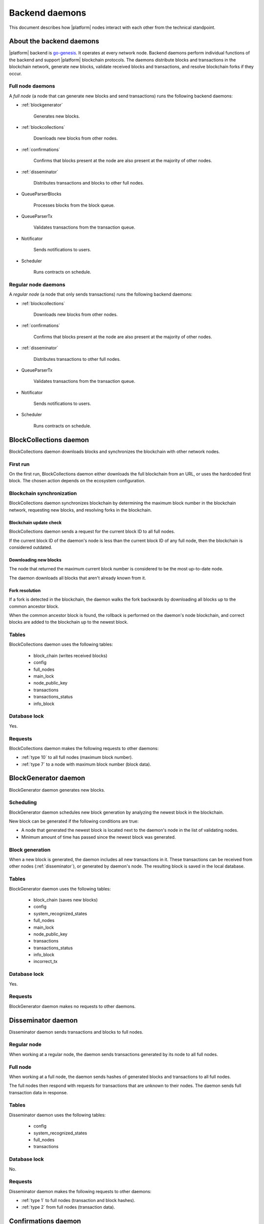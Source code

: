 .. -- Conditionals Genesis / Apla -------------------------------------------------

.. backend binary name and GitHub link
.. |backend| replace:: `go-genesis`_
.. _go-genesis: https://github.com/GenesisKernel/go-genesis 
.. .. |backend| replace:: `go-apla`_
.. .. _go-apla: https://github.com/AplaProject/go-apla



Backend daemons
###############

This document describes how |platform| nodes interact with each other from the technical standpoint.


About the backend daemons
=========================

|platform| backend is |backend|. It operates at every network node. Backend daemons perform individual functions of the backend and support |platform| blockchain protocols. The daemons distribute blocks and transactions in the blockchain network, generate new blocks, validate received blocks and transactions, and resolve blockchain forks if they occur.

.. todo::

    Link to where sources are located, with explanation that implementation details are to be looked in the code.


Full node daemons
-----------------

A *full node* (a node that can generate new blocks and send transactions) runs the following backend daemons:

- :ref:`blockgenerator`

    Generates new blocks.

- :ref:`blockcollections`

    Downloads new blocks from other nodes.

- :ref:`confirmations`

    Confirms that blocks present at the node are also present at the majority of other nodes.

- :ref:`disseminator`

    Distributes transactions and blocks to other full nodes.

- QueueParserBlocks

    Processes blocks from the block queue.

    .. todo::

        TBD - how the queue and the daemon work (similar to BlocksCollections, but takes max block id from the queue)

- QueueParserTx

    Validates transactions from the transaction queue.

- Notificator

    Sends notifications to users.

- Scheduler

    Runs contracts on schedule.


Regular node daemons
--------------------

A *regular node* (a node that only sends transactions) runs the following backend daemons:

- :ref:`blockcollections`

    Downloads new blocks from other nodes.

- :ref:`confirmations`

    Confirms that blocks present at the node are also present at the majority of other nodes.

- :ref:`disseminator`

    Distributes transactions to other full nodes.

- QueueParserTx

    Validates transactions from the transaction queue.

- Notificator

    Sends notifications to users.

- Scheduler

    Runs contracts on schedule.

.. _blockcollections:

BlockCollections daemon
=======================

BlockCollections daemon downloads blocks and synchronizes the blockchain with other network nodes.


First run
---------

On the first run, BlockCollections daemon either downloads the full blockchain from an URL, or uses the hardcoded first block. The chosen action depends on the ecosystem configuration.

.. todo::

    The above behavior may have been changed already.

    Check if it really is ecosystem config.


Blockchain synchronization
--------------------------

BlockCollections daemon synchronizes blockchain by determining the maximum block number in the blockchain network, requesting new blocks, and resolving forks in the blockchain.


Blockchain update check
"""""""""""""""""""""""

BlockCollections daemon sends a request for the current block ID to all full nodes.

If the current block ID of the daemon's node is less than the current block ID of any full node, then the blockchain is considered outdated.


Downloading new blocks
""""""""""""""""""""""

The node that returned the maximum current block number is considered to be the most up-to-date node. 

The daemon downloads all blocks that aren't already known from it.


Fork resolution
"""""""""""""""

If a fork is detected in the blockchain, the daemon walks the fork backwards by downloading all blocks up to the common ancestor block.

When the common ancestor block is found, the rollback is performed on the daemon's node blockchain, and correct blocks are added to the blockchain up to the newest block.

.. todo::

    Add link to fork detection and block rollback doc.


Tables
------

BlockCollections daemon uses the following tables: 

    - block_chain (writes received blocks)
    - config
    - full_nodes
    - main_lock
    - node_public_key
    - transactions
    - transactions_status
    - info_block

Database lock
-------------

Yes.


Requests
--------

BlockCollections daemon makes the following requests to other daemons:

- :ref:`type 10` to all full nodes (maximum block number).
- :ref:`type 7` to a node with maximum block number (block data).

.. _blockgenerator:

BlockGenerator daemon
=====================

BlockGenerator daemon generates new blocks.


Scheduling
----------

BlockGenerator daemon schedules new block generation by analyzing the newest block in the blockchain. 

New block can be generated if the following conditions are true:

- A node that generated the newest block is located next to the daemon's node in the list of validating nodes.

- Minimum amount of time has passed since the newest block was generated.

.. todo:: 

    Link to system parameter, ids of nodes from ``full_nodes``. Check that it works like so.

.. todo::

    Link to system parameter, ``gap_between_blocks``. Check that it works like so.


Block generation
----------------

When a new block is generated, the daemon includes all new transactions in it. These transactions can be received from other nodes (:ref:`disseminator`), or generated by daemon's node. The resulting block is saved in the local database.


Tables
------

BlockGenerator daemon uses the following tables: 

    - block_chain (saves new blocks)
    - config
    - system_recognized_states
    - full_nodes
    - main_lock
    - node_public_key
    - transactions
    - transactions_status
    - info_block
    - incorrect_tx


Database lock
-------------

Yes.


Requests
--------

BlockGenerator daemon makes no requests to other daemons.


.. _disseminator:

Disseminator daemon
===================

Disseminator daemon sends transactions and blocks to full nodes.


Regular node
------------

When working at a regular node, the daemon sends transactions generated by its node to all full nodes.


Full node
---------

When working at a full node, the daemon sends hashes of generated blocks and transactions to all full nodes. 

The full nodes then respond with requests for transactions that are unknown to their nodes. The daemon sends full transaction data in response.


Tables
------

Disseminator daemon uses the following tables: 

    - config
    - system_recognized_states
    - full_nodes
    - transactions


Database lock
-------------

No.


Requests
--------

Disseminator daemon makes the following requests to other daemons:

- :ref:`type 1` to full nodes (transaction and block hashes).
- :ref:`type 2` from full nodes (transaction data).


.. _confirmations:

Confirmations daemon
====================

Confirmations daemon checks that all blocks from its node are present at the majority of other nodes.


Block confirmation
------------------

A block is considered confirmed when a number of nodes in a network have confirmed this block.

.. todo:: 

    Where this value is defined? A: MIN_CONFIRMED_NODES in sources

The daemon confirms all blocks, one by one, starting from the first block in the database that is not confirmed at the moment.

Each block is confirmed in this way: 

- Confirmations daemon sends a request to all full nodes. This request contrains the ID of the block that is being confirmed.

- All full nodes respond with a hash of this block.

- If a hash from a response matches the hash of the block present at daemon's node, then the confirmations counter is increased. If hashes don't match, the disconfirmations counter is increased. 

.. todo:: 

    What next? Now this counters work from then on?

Tables
------

Confirmations daemon uses the following tables: 

    - confirmation
    - info_block
    - full_nodes


Database lock
-------------

No.


Requests
--------

Confirmation daemon makes the following requests to other daemons:

- :ref:`type 4` to full nodes (block hash request).



Tcpcerver protocol
==================

A TCP server (tcpserver) works at full nodes. The TCP server uses a binary protocol over TCP to handle requests from BlockCollections, Disseminator, and Confirmation daemons.


Request types
-------------

Every request has a type definded by first two bytes of a request.


.. _type 1:

Type 1
------

Request sender
"""""""""""""""

:ref:`disseminator` sends this request.


Request data
""""""""""""

Transaction and block hashes.


Request handling
""""""""""""""""

Block hashes are added to blocks queue.

Transaction hashes are analyzed and transactions that aren't already present at the node are selected.


Response
""""""""

None. :ref:`type 2` requests are made after handling this request.


.. _type 2:

Type 2
------

Request sender
""""""""""""""

:ref:`disseminator` sends this request.


Request data
""""""""""""

Transaction data, including data size.

- *data_size* (4 bytes)

    Size of the transaction data, in bytes.

- *data* (data_size bytes)

    Transaction data.


Request handling
""""""""""""""""

Transaction is validated and added to the transactions queue.


Response
""""""""

None.


.. _type 4:

Type 4
------

Request sender
""""""""""""""

:ref:`confirmations` sends this request.


Request data
""""""""""""

Block ID.


Response
""""""""

Block hash.

If a block with this ID is not present, ``0`` value is returned.


.. _type 7:

Type 7
------

Request sender
""""""""""""""

:ref:`blockcollections` sends this request.


Request data
""""""""""""

Block ID.

    - *block_id* (4 bytes)


Response
""""""""

Block data, including data size.

- *data_size* (4 bytes)

    Size of the block data, in bytes.

- *data* (data_size bytes)

    Block data.

If a block with this ID is not present, connection is closed.

.. _type 10:

Type 10
-------

Request sender
""""""""""""""

:ref:`blockcollections` sends this request.


Request data
""""""""""""

None.


Response
""""""""

Block identifier.

    - *block_id* (4 bytes)
